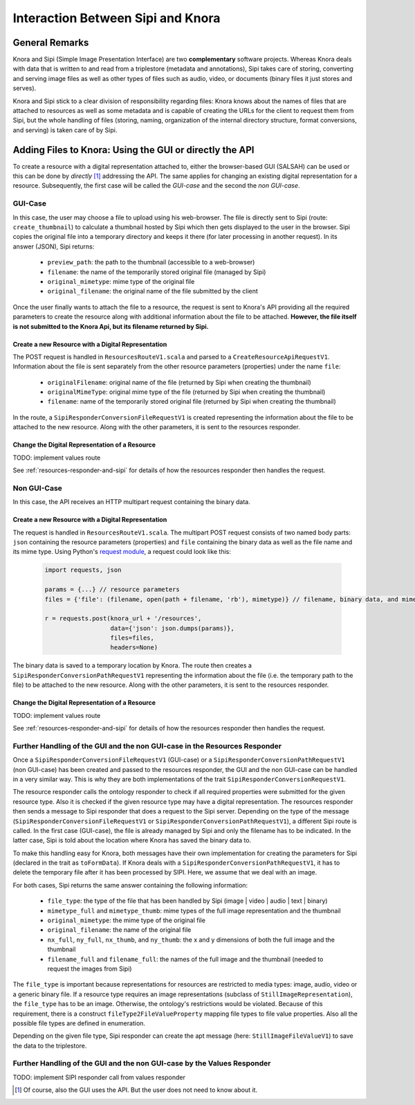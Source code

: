 ##################################
Interaction Between Sipi and Knora
##################################

General Remarks
===============
Knora and Sipi (Simple Image Presentation Interface) are two **complementary** software projects.
Whereas Knora deals with data that is written to and read from a triplestore (metadata and annotations), Sipi takes care of storing,
converting and serving image files as well as other types of files such as audio, video, or documents (binary files it just stores and serves).

Knora and Sipi stick to a clear division of responsibility regarding files:
Knora knows about the names of files that are attached to resources as well as some metadata and is capable of creating the URLs for the client to request them from Sipi, but the whole handling of files
(storing, naming, organization of the internal directory structure, format conversions, and serving) is taken care of by Sipi.

Adding Files to Knora: Using the GUI or directly the API
========================================================
To create a resource with a digital representation attached to, either the browser-based GUI (SALSAH) can be used
or this can be done by *directly* [#]_ addressing the API. The same applies for changing an existing digital representation for a resource. Subsequently, the first case will be called the *GUI-case* and the second the *non GUI-case*.

GUI-Case
--------
In this case, the user may choose a file to upload using his web-browser. The file is directly sent to Sipi (route: ``create_thumbnail``) to calculate a thumbnail hosted by Sipi
which then gets displayed to the user in the browser. Sipi copies the original file into a temporary directory and keeps it there (for later processing in another request). In its answer (JSON), Sipi returns:

 - ``preview_path``: the path to the thumbnail (accessible to a web-browser)
 - ``filename``: the name of the temporarily stored original file (managed by Sipi)
 - ``original_mimetype``: mime type of the original file
 - ``original_filename``: the original name of the file submitted by the client

Once the user finally wants to attach the file to a resource, the request is sent to Knora's API
providing all the required parameters to create the resource along with additional information about the file to be attached.
**However, the file itself is not submitted to the Knora Api,
but its filename returned by Sipi.**

Create a new Resource with a Digital Representation
^^^^^^^^^^^^^^^^^^^^^^^^^^^^^^^^^^^^^^^^^^^^^^^^^^^

The POST request is handled in ``ResourcesRouteV1.scala`` and parsed to a ``CreateResourceApiRequestV1``. Information about the file is sent separately
from the other resource parameters (properties) under the name ``file``:

 - ``originalFilename``: original name of the file (returned by Sipi when creating the thumbnail)
 - ``originalMimeType``: original mime type of the file (returned by Sipi when creating the thumbnail)
 - ``filename``: name of the temporarily stored original file (returned by Sipi when creating the thumbnail)

In the route, a ``SipiResponderConversionFileRequestV1`` is created representing the information about the file to be attached to the new resource. Along with the other parameters,
it is sent to the resources responder.

Change the Digital Representation of a Resource
^^^^^^^^^^^^^^^^^^^^^^^^^^^^^^^^^^^^^^^^^^^^^^^
TODO: implement values route

See :ref:`resources-responder-and-sipi` for details of how the resources responder then handles the request.

Non GUI-Case
------------
In this case, the API receives an HTTP multipart request containing the binary data.

Create a new Resource with a Digital Representation
^^^^^^^^^^^^^^^^^^^^^^^^^^^^^^^^^^^^^^^^^^^^^^^^^^^
The request is handled in ``ResourcesRouteV1.scala``. The multipart POST request consists of two named body parts: ``json`` containing the resource parameters (properties)
and ``file`` containing the binary data as well as the file name and its mime type.
Using Python's `request module <http://docs.python-requests.org/en/master/user/quickstart/#post-a-multipart-encoded-file>`_,
a request could look like this:

 .. code::

    import requests, json

    params = {...} // resource parameters
    files = {'file': (filename, open(path + filename, 'rb'), mimetype)} // filename, binary data, and mime type

    r = requests.post(knora_url + '/resources',
                      data={'json': json.dumps(params)},
                      files=files,
                      headers=None)

The binary data is saved to a temporary location by Knora. The route then creates a ``SipiResponderConversionPathRequestV1``
representing the information about the file (i.e. the temporary path to the file) to be attached to the new resource. Along with the other parameters,
it is sent to the resources responder.

Change the Digital Representation of a Resource
^^^^^^^^^^^^^^^^^^^^^^^^^^^^^^^^^^^^^^^^^^^^^^^
TODO: implement values route

See :ref:`resources-responder-and-sipi` for details of how the resources responder then handles the request.

.. _resources-responder-and-sipi:

Further Handling of the GUI and the non GUI-case in the Resources Responder
---------------------------------------------------------------------------
Once a ``SipiResponderConversionFileRequestV1`` (GUI-case) or a ``SipiResponderConversionPathRequestV1`` (non GUI-case) has been created and passed to the resources responder,
the GUI and the non GUI-case can be handled in a very similar way. This is why they are both implementations of the trait ``SipiResponderConversionRequestV1``.

The resource responder calls the ontology responder to check if all required properties were submitted for the given resource type. Also it is checked
if the given resource type may have a digital representation. The resources responder then sends a message to Sipi responder that does a request to the Sipi server. Depending on the type of the message (``SipiResponderConversionFileRequestV1`` or ``SipiResponderConversionPathRequestV1``), a different Sipi route is called.
In the first case (GUI-case), the file is already managed by Sipi and only the filename has to be indicated. In the latter case, Sipi is told about the location where Knora has saved the binary data to.

To make this handling easy for Knora, both messages have their own implementation for creating the parameters for Sipi (declared in the trait as ``toFormData``). If Knora deals with a ``SipiResponderConversionPathRequestV1``,
it has to delete the temporary file after it has been processed by SIPI. Here, we assume that we deal with an image.

For both cases, Sipi returns the same answer containing the following information:

 - ``file_type``: the type of the file that has been handled by Sipi (image | video | audio | text | binary)
 - ``mimetype_full`` and ``mimetype_thumb``: mime types of the full image representation and the thumbnail
 - ``original_mimetype``: the mime type of the original file
 - ``original_filename``: the name of the original file
 - ``nx_full``, ``ny_full``, ``nx_thumb``, and ``ny_thumb``: the x and y dimensions of both the full image and the thumbnail
 - ``filename_full`` and ``filename_full``: the names of the full image and the thumbnail (needed to request the images from Sipi)

The ``file_type`` is important because representations for resources are restricted to media types: image, audio, video or a generic binary file. If a resource type requires an image representations
(subclass of ``StillImageRepresentation``), the ``file_type`` has to be an image.
Otherwise, the ontology's restrictions would be violated. Because of this requirement, there is a construct ``fileType2FileValueProperty`` mapping file types to file value properties.
Also all the possible file types are defined in enumeration.

Depending on the given file type, Sipi responder can create the apt message (here: ``StillImageFileValueV1``) to save the data to the triplestore.


Further Handling of the GUI and the non GUI-case by the Values Responder
---------------------------------------------------------------------------
TODO: implement SIPI responder call from values responder






.. [#] Of course, also the GUI uses the API. But the user does not need to know about it.


